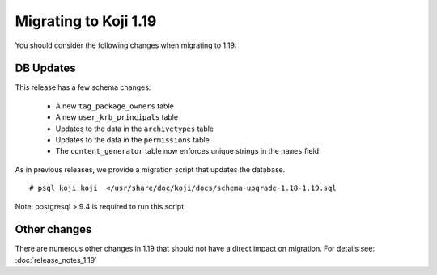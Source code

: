 Migrating to Koji 1.19
======================

..
  reStructured Text formatted

You should consider the following changes when migrating to 1.19:

DB Updates
----------

This release has a few schema changes:

    * A new ``tag_package_owners`` table
    * A new ``user_krb_principals`` table
    * Updates to the data in the ``archivetypes`` table
    * Updates to the data in the ``permissions`` table
    * The ``content_generator`` table now enforces unique strings in the ``names`` field

As in previous releases, we provide a migration script that updates the
database.

::

    # psql koji koji  </usr/share/doc/koji/docs/schema-upgrade-1.18-1.19.sql


Note: postgresql > 9.4 is required to run this script.


Other changes
-------------

There are numerous other changes in 1.19 that should not have a direct impact
on migration. For details see:
:doc:`release_notes_1.19`

